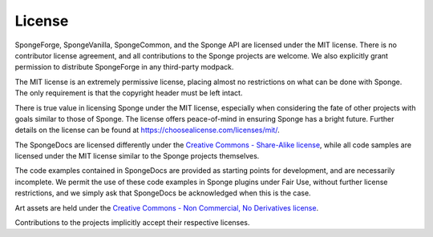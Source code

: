 =======
License
=======

SpongeForge, SpongeVanilla, SpongeCommon, and the Sponge API are licensed under the MIT license. There is no contributor
license agreement, and all contributions to the Sponge projects are welcome. We also explicitly grant permission to 
distribute SpongeForge in any third-party modpack.

The MIT license is an extremely permissive license, placing almost no restrictions on what can be done with Sponge.
The only requirement is that the copyright header must be left intact.

There is true value in licensing Sponge under the MIT license, especially when considering the fate of other projects
with goals similar to those of Sponge. The license offers peace-of-mind in ensuring Sponge has a bright future. Further
details on the license can be found at https://choosealicense.com/licenses/mit/.

The SpongeDocs are licensed differently under the `Creative Commons - Share-Alike license <https://creativecommons.org/licenses/by-sa/4.0/>`_, 
while all code samples are licensed under the MIT license similar to the 
Sponge projects themselves.

The code examples contained in SpongeDocs are provided as starting points for development, and are necessarily incomplete. 
We permit the use of these code examples in Sponge plugins under Fair Use, without further license restrictions, and we 
simply ask that SpongeDocs be acknowledged when this is the case.

Art assets are held under the `Creative Commons - Non Commercial, No Derivatives license <https://creativecommons.org/licenses/by-nc-nd/4.0/>`_. 

Contributions to the projects implicitly accept their respective licenses.

